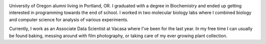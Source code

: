 .. title: About Me
.. slug: about
.. date: 2018-07-03 10:42:07 UTC-07:00
.. tags: 
.. category: 
.. link: 
.. description: 
.. type: text

.. image:: /images/me.jpg
    :align: left
    :width: 30%

University of Oregon alumni living in Portland, OR. I graduated with a degree in Biochemistry and ended up getting interested in programming towards the end of school.
I worked in two molecular biology labs where I combined biology and computer science for analysis of various experiments. 

Currently, I work as an Associate Data Scientist at Vacasa where I've been for the last year. 
In my free time I can usually be found baking, messing around with film photography, or taking care of my ever growing plant collection.